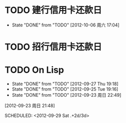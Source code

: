 #+TITLE:
#+AUTHOR: sunwayforever@gmail.com
* TODO 建行信用卡还款日
DEADLINE:  <2012-11-03 周六 +1m -10d>
- State "DONE"       from "TODO"       [2012-10-06 周六 17:04]
:PROPERTIES:
:STYLE: habit
:REPEAT_TO_STATE: TODO
:LAST_REPEAT: [2012-10-06 周六 17:04]
:END:
* TODO 招行信用卡还款日
DEADLINE: <2012-10-23 周二 +1m -6d>

:PROPERTIES:
:STYLE: habit
:REPEAT_TO_STATE: TODO
:LAST_REPEAT: [2012-09-23 周日 21:44]
:END:
* TODO On Lisp
- State "DONE"       from "TODO"       [2012-09-27 Thu 19:18]
- State "DONE"       from "TODO"       [2012-09-25 Tue 19:16]
- State "DONE"       from "TODO"       [2012-09-23 周日 22:49]
[2012-09-23 周日 21:48]

SCHEDULED: <2012-09-29 Sat  .+2d/3d>
:PROPERTIES:
:STYLE: habit
:REPEAT_TO_STATE: TODO
:LAST_REPEAT: [2012-09-27 Thu 19:18]
:END:
